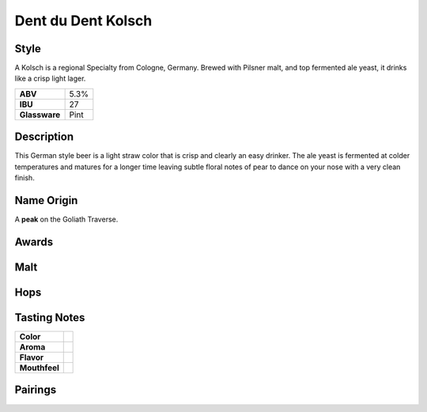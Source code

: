 ==========================
Dent du Dent Kolsch
==========================

Style
~~~~~
A Kolsch is a regional Specialty from Cologne, Germany. Brewed with Pilsner malt, and top fermented ale yeast, it drinks like a crisp light lager.

.. csv-table::

   "**ABV**","5.3%"
   "**IBU**","27"
   "**Glassware**","Pint"

.. figure:: /_static/beer/dent-du-dent-pint.jpg
   :width: 300

Description
~~~~~~~~~~~
This German style beer is a light straw color that is crisp and clearly an easy drinker. The ale yeast is fermented at colder temperatures and matures for a longer time leaving subtle floral notes of pear to dance on your nose with a very clean finish.

Name Origin
~~~~~~~~~~~
A **peak** on the Goliath Traverse.

Awards
~~~~~~

Malt
~~~~

Hops
~~~~


Tasting Notes
~~~~~~~~~~~~~
.. csv-table::

   "**Color**",""
   "**Aroma**",""
   "**Flavor**",""
   "**Mouthfeel**",""

Pairings
~~~~~~~~

